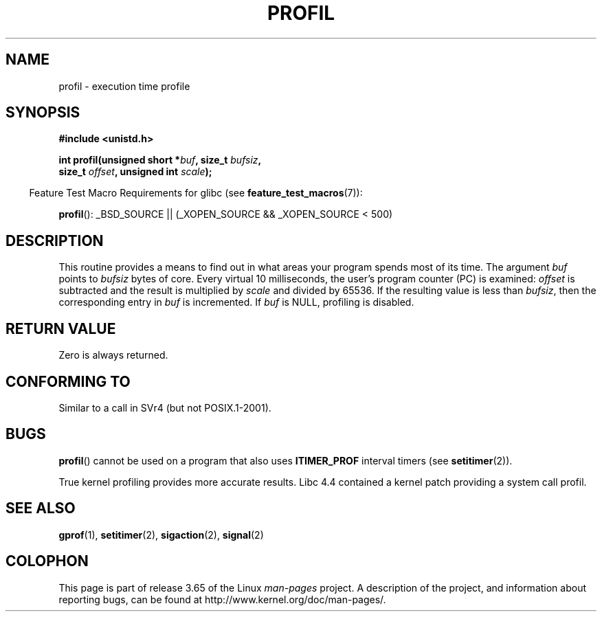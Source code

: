 .\" Copyright 1993 Rickard E. Faith (faith@cs.unc.edu)
.\"
.\" %%%LICENSE_START(VERBATIM)
.\" Permission is granted to make and distribute verbatim copies of this
.\" manual provided the copyright notice and this permission notice are
.\" preserved on all copies.
.\"
.\" Permission is granted to copy and distribute modified versions of this
.\" manual under the conditions for verbatim copying, provided that the
.\" entire resulting derived work is distributed under the terms of a
.\" permission notice identical to this one.
.\"
.\" Since the Linux kernel and libraries are constantly changing, this
.\" manual page may be incorrect or out-of-date.  The author(s) assume no
.\" responsibility for errors or omissions, or for damages resulting from
.\" the use of the information contained herein.  The author(s) may not
.\" have taken the same level of care in the production of this manual,
.\" which is licensed free of charge, as they might when working
.\" professionally.
.\"
.\" Formatted or processed versions of this manual, if unaccompanied by
.\" the source, must acknowledge the copyright and authors of this work.
.\" %%%LICENSE_END
.\"
.\" Modified Fri Jun 23 01:35:19 1995 Andries Brouwer <aeb@cwi.nl>
.\" (prompted by Bas V. de Bakker <bas@phys.uva.nl>)
.\" Corrected (and moved to man3), 980612, aeb
.TH PROFIL 3 2007-07-26 "Linux" "Linux Programmer's Manual"
.SH NAME
profil \- execution time profile
.SH SYNOPSIS
.nf
.B #include <unistd.h>
.sp
.BI "int profil(unsigned short *" buf ", size_t " bufsiz ,
.BI "           size_t " offset ", unsigned int " scale );
.sp
.fi
.in -4n
Feature Test Macro Requirements for glibc (see
.BR feature_test_macros (7)):
.in
.sp
.BR profil ():
_BSD_SOURCE || (_XOPEN_SOURCE && _XOPEN_SOURCE\ <\ 500)
.SH DESCRIPTION
This routine provides a means to find out in what areas your program
spends most of its time.
The argument
.I buf
points to
.I bufsiz
bytes of core.
Every virtual 10 milliseconds, the user's program counter (PC)
is examined:
.I offset
is subtracted and the result is multiplied by
.I scale
and divided by 65536.
If the resulting value is less than
.IR bufsiz ,
then the corresponding entry in
.I buf
is incremented.
If
.I buf
is NULL, profiling is disabled.
.SH RETURN VALUE
Zero is always returned.
.SH CONFORMING TO
Similar to a call in SVr4 (but not POSIX.1-2001).
.SH BUGS
.BR profil ()
cannot be used on a program that also uses
.B ITIMER_PROF
interval timers (see
.BR setitimer (2)).

True kernel profiling provides more accurate results.
Libc 4.4 contained a kernel patch providing a system call profil.
.SH SEE ALSO
.BR gprof (1),
.BR setitimer (2),
.BR sigaction (2),
.BR signal (2)
.SH COLOPHON
This page is part of release 3.65 of the Linux
.I man-pages
project.
A description of the project,
and information about reporting bugs,
can be found at
\%http://www.kernel.org/doc/man\-pages/.
